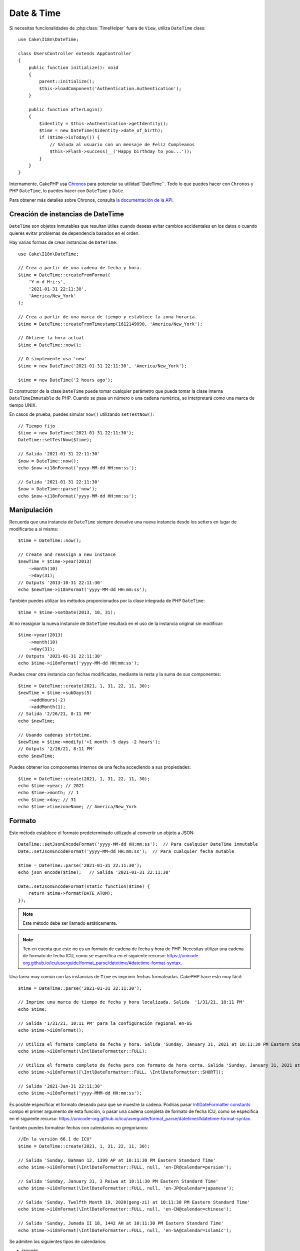 Date & Time
###########

.. php:namespace:: Cake\I18n

.. php:class:: DateTime

Si necesitas funcionalidades de :php:class:`TimeHelper` fuera de ``View``,
utiliza ``DateTime`` class::

    use Cake\I18n\DateTime;

    class UsersController extends AppController
    {
        public function initialize(): void
        {
            parent::initialize();
            $this->loadComponent('Authentication.Authentication');
        }

        public function afterLogin()
        {
            $identity = $this->Authentication->getIdentity();
            $time = new DateTime($identity->date_of_birth);
            if ($time->isToday()) {
                // Saluda al usuario con un mensaje de Feliz Cumpleanos
                $this->Flash->success(__('Happy birthday to you...'));
            }
        }
    }

Internamente, CakePHP usa `Chronos <https://github.com/cakephp/chronos>`_
para potenciar su utilidad``DateTime``. Todo lo que puedes hacer con ``Chronos`` y
PHP ``DateTime``, lo puedes hacer con ``DateTime`` y ``Date``.

Para obtener más detalles sobre Chronos, consulta `la documentación de la API
<https://api.cakephp.org/chronos/1.0/>`_.

.. start-time

Creación de instancias de DateTime
=====================================

``DateTime`` son objetos inmutables que resultan útiles cuando deseas evitar cambios
accidentales en los datos o cuando quieres evitar problemas de dependencia basados en
el orden.


Hay varias formas de crear instancias de ``DateTime``::

    use Cake\I18n\DateTime;

    // Crea a partir de una cadena de fecha y hora.
    $time = DateTime::createFromFormat(
        'Y-m-d H:i:s',
        '2021-01-31 22:11:30',
        'America/New_York'
    );

    // Crea a partir de una marca de tiempo y establece la zona horaria.
    $time = DateTime::createFromTimestamp(1612149090, 'America/New_York');

    // Obtiene la hora actual.
    $time = DateTime::now();

    // O simplemente usa 'new'
    $time = new DateTime('2021-01-31 22:11:30', 'America/New_York');

    $time = new DateTime('2 hours ago');

El constructor de la clase ``DateTime`` puede tomar cualquier parámetro que pueda tomar la
clase interna ``DateTimeImmutable`` de PHP. Cuando se pasa un número o una cadena numérica,
se interpretará como una marca de tiempo UNIX.

En casos de prueba, puedes simular ``now()`` utilizando ``setTestNow()``::

    // Tiempo fijo
    $time = new DateTime('2021-01-31 22:11:30');
    DateTime::setTestNow($time);

    // Salida '2021-01-31 22:11:30'
    $now = DateTime::now();
    echo $now->i18nFormat('yyyy-MM-dd HH:mm:ss');

    // Salida '2021-01-31 22:11:30'
    $now = DateTime::parse('now');
    echo $now->i18nFormat('yyyy-MM-dd HH:mm:ss');

Manipulación
=============

Recuerda que una instancia de  ``DateTime`` siempre devuelve una nueva instancia desde los setters
en lugar de modificarse a si misma::

    $time = DateTime::now();

    // Create and reassign a new instance
    $newTime = $time->year(2013)
        ->month(10)
        ->day(31);
    // Outputs '2013-10-31 22:11:30'
    echo $newTime->i18nFormat('yyyy-MM-dd HH:mm:ss');

También puedes utilizar los métodos proporcionados por la clase integrada de PHP ``DateTime``::

    $time = $time->setDate(2013, 10, 31);

Al no reasignar la nueva instancie de ``DateTime`` resultará en el uso de la instancia
original sin modificar::

    $time->year(2013)
        ->month(10)
        ->day(31);
    // Outputs '2021-01-31 22:11:30'
    echo $time->i18nFormat('yyyy-MM-dd HH:mm:ss');

Puedes crear otra instancia con fechas modificadas, mediante la resta y la suma de sus componentes::

    $time = DateTime::create(2021, 1, 31, 22, 11, 30);
    $newTime = $time->subDays(5)
        ->addHours(-2)
        ->addMonth(1);
    // Salida '2/26/21, 8:11 PM'
    echo $newTime;

    // Usando cadenas strtotime.
    $newTime = $time->modify('+1 month -5 days -2 hours');
    // Outputs '2/26/21, 8:11 PM'
    echo $newTime;

Puedes obtener los componentes internos de una fecha accediendo a sus propiedades::

    $time = DateTime::create(2021, 1, 31, 22, 11, 30);
    echo $time->year; // 2021
    echo $time->month; // 1
    echo $time->day; // 31
    echo $time->timezoneName; // America/New_York

Formato
==========

.. php:staticmethod:: setJsonEncodeFormat($format)

Este método establece el formato predeterminado utilizado al convertir un objeto a JSON::

    DateTime::setJsonEncodeFormat('yyyy-MM-dd HH:mm:ss');  // Para cualquier DateTime inmutable
    Date::setJsonEncodeFormat('yyyy-MM-dd HH:mm:ss');  // Para cualquier fecha mutable

    $time = DateTime::parse('2021-01-31 22:11:30');
    echo json_encode($time);   // Salida '2021-01-31 22:11:30'

    Date::setJsonEncodeFormat(static function($time) {
        return $time->format(DATE_ATOM);
    });

.. note::
    Este método debe ser llamado estáticamente.

.. note::
    Ten en cuenta que este no es un formato de cadena de fecha y hora de PHP.
    Necesitas utilizar una cadena de formato de fecha ICU, como se especifica en el
    siguiente recurso:
    https://unicode-org.github.io/icu/userguide/format_parse/datetime/#datetime-format-syntax.

.. versionchanged:: 4.1.0
    Se agregó el tipo de parámetro ``callable``.


.. php:method:: i18nFormat($format = null, $timezone = null, $locale = null)

Una tarea muy común con las instancias de ``Time`` es imprimir fechas formateadas.
CakePHP hace esto muy fácil::

    $time = DateTime::parse('2021-01-31 22:11:30');

    // Imprime una marca de tiempo de fecha y hora localizada. Salida  '1/31/21, 10:11 PM'
    echo $time;

    // Salida '1/31/21, 10:11 PM' para la configuración regional en-US
    echo $time->i18nFormat();

    // Utiliza el formato completo de fecha y hora. Salida 'Sunday, January 31, 2021 at 10:11:30 PM Eastern Standard Time'
    echo $time->i18nFormat(\IntlDateFormatter::FULL);

    // Utiliza el formato completo de fecha pero con formato de hora corta. Salida 'Sunday, January 31, 2021 at 10:11 PM'
    echo $time->i18nFormat([\IntlDateFormatter::FULL, \IntlDateFormatter::SHORT]);

    // Salida '2021-Jan-31 22:11:30'
    echo $time->i18nFormat('yyyy-MMM-dd HH:mm:ss');

Es posible especificar el formato deseado para que se muestre la cadena.
Podrías pasar `IntlDateFormatter constants
<https://www.php.net/manual/en/class.intldateformatter.php>`_ compo el primer
argumento de esta función, o pasar una cadena completa de formato de fecha ICU,
como se especifica en el siguiente recurso:
https://unicode-org.github.io/icu/userguide/format_parse/datetime/#datetime-format-syntax.

También puedes formatear fechas con calendarios no gregorianos::

    //En la versión 66.1 de ICU"
    $time = DateTime::create(2021, 1, 31, 22, 11, 30);

    // Salida 'Sunday, Bahman 12, 1399 AP at 10:11:30 PM Eastern Standard Time'
    echo $time->i18nFormat(\IntlDateFormatter::FULL, null, 'en-IR@calendar=persian');

    // Salida 'Sunday, January 31, 3 Reiwa at 10:11:30 PM Eastern Standard Time'
    echo $time->i18nFormat(\IntlDateFormatter::FULL, null, 'en-JP@calendar=japanese');

    // Salida 'Sunday, Twelfth Month 19, 2020(geng-zi) at 10:11:30 PM Eastern Standard Time'
    echo $time->i18nFormat(\IntlDateFormatter::FULL, null, 'en-CN@calendar=chinese');

    // Salida 'Sunday, Jumada II 18, 1442 AH at 10:11:30 PM Eastern Standard Time'
    echo $time->i18nFormat(\IntlDateFormatter::FULL, null, 'en-SA@calendar=islamic');

Se admiten los siguientes tipos de calendarios:

* japonés
* budista
* chino
* persa
* indio
* islámico
* hebreo
* copto
* etíope

.. note::
    Para cadenas constantes, es decir, IntlDateFormatter::FULL, Intl utiliza la biblioteca
    ICU que obtiene sus datos de CLDR (https://cldr.unicode.org/), cuya versión puede
    variar según la instalación de PHP y dar resultados diferentes.

.. php:method:: nice()

Imprimir un formato 'bonito' predefinido::

    $time = DateTime::parse('2021-01-31 22:11:30', new \DateTimeZone('America/New_York'));

    // Salida 'Jan 31, 2021, 10:11 PM' in en-US
    echo $time->nice();

Puedes cambiar la zona horaria en la que se muestra la fecha sin alterar el objeto
``DateTime`` en sí. Esto es útil cuando almacenas fechas en una zona horaria pero deseas
mostrarlas en la zona horaria del usuario::

    // Salida 'Monday, February 1, 2021 at 4:11:30 AM Central European Standard Time'
    echo $time->i18nFormat(\IntlDateFormatter::FULL, 'Europe/Paris');

    // Salida 'Monday, February 1, 2021 at 12:11:30 PM Japan Standard Time'
    echo $time->i18nFormat(\IntlDateFormatter::FULL, 'Asia/Tokyo');

    // La zona horaria no se cambia. Salida 'America/New_York'
    echo $time->timezoneName;

Al dejar el primer parámetro como ``null`` utilizará la cadena de formato predeterminada::

    // Salida '2/1/21, 4:11 AM'
    echo $time->i18nFormat(null, 'Europe/Paris');

Finalmente, es posible utilizar una configuración regional diferente para mostrar una fecha::

    // Salida 'lundi 1 février 2021 à 04:11:30 heure normale d’Europe centrale'
    echo $time->i18nFormat(\IntlDateFormatter::FULL, 'Europe/Paris', 'fr-FR');

    // Salida '1 févr. 2021 à 04:11'
    echo $time->nice('Europe/Paris', 'fr-FR');

Estableciendo la Configuración Regional y la Cadena de Formato Predeterminada
--------------------------------------------------------------------------------

The default locale in which dates are displayed when using ``nice``
``i18nFormat`` is taken from the directive
`intl.default_locale <https://www.php.net/manual/en/intl.configuration.php#ini.intl.default-locale>`_.
You can, however, modify this default at runtime::

    DateTime::setDefaultLocale('es-ES');
    Date::setDefaultLocale('es-ES');

    // Outputs '31 ene. 2021 22:11'
    echo $time->nice();

From now on, datetimes will be displayed in the Spanish preferred format unless
a different locale is specified directly in the formatting method.

Likewise, it is possible to alter the default formatting string to be used for
``i18nFormat``::

    DateTime::setToStringFormat(\IntlDateFormatter::SHORT); // For any DateTime
    Date::setToStringFormat(\IntlDateFormatter::SHORT); // For any Date

    // The same method exists on Date, and DateTime
    DateTime::setToStringFormat([
        \IntlDateFormatter::FULL,
        \IntlDateFormatter::SHORT
    ]);
    // Outputs 'Sunday, January 31, 2021 at 10:11 PM'
    echo $time;

    // The same method exists on Date and DateTime
    DateTime::setToStringFormat("EEEE, MMMM dd, yyyy 'at' KK:mm:ss a");
    // Outputs 'Sunday, January 31, 2021 at 10:11:30 PM'
    echo $time;

It is recommended to always use the constants instead of directly passing a date
format string.

.. note::
    Be aware that this is not a PHP Datetime string format! You need to use a
    ICU date formatting string as specified in the following resource:
    https://unicode-org.github.io/icu/userguide/format_parse/datetime/#datetime-format-syntax.

Formatting Relative Times
-------------------------

.. php:method:: timeAgoInWords(array $options = [])

Often it is useful to print times relative to the present::

    $time = new DateTime('Jan 31, 2021');
    // On June 12, 2021, this would output '4 months, 1 week, 6 days ago'
    echo $time->timeAgoInWords(
        ['format' => 'MMM d, YYY', 'end' => '+1 year']
    );

The ``end`` option lets you define at which point after which relative times
should be formatted using the ``format`` option. The ``accuracy`` option lets
us control what level of detail should be used for each interval range::

    // Outputs '4 months ago'
    echo $time->timeAgoInWords([
        'accuracy' => ['month' => 'month'],
        'end' => '1 year'
    ]);

By setting ``accuracy`` to a string, you can specify what is the maximum level
of detail you want output::

    $time = new DateTime('+23 hours');
    // Outputs 'in about a day'
    echo $time->timeAgoInWords([
        'accuracy' => 'day'
    ]);

Conversion
==========

.. php:method:: toQuarter()

Once created, you can convert ``DateTime`` instances into timestamps or quarter
values::

    $time = new DateTime('2021-01-31');
    echo $time->toQuarter();  // Outputs '1'
    echo $time->toUnixString();  // Outputs '1612069200'

Comparing With the Present
==========================

.. php:method:: isYesterday()
.. php:method:: isThisWeek()
.. php:method:: isThisMonth()
.. php:method:: isThisYear()

You can compare a ``DateTime`` instance with the present in a variety of ways::

    $time = new DateTime('+3 days');

    debug($time->isYesterday());
    debug($time->isThisWeek());
    debug($time->isThisMonth());
    debug($time->isThisYear());

Each of the above methods will return ``true``/``false`` based on whether or
not the ``DateTime`` instance matches the present.

Comparing With Intervals
========================

.. php:method:: isWithinNext($interval)

You can see if a ``DateTime`` instance falls within a given range using
``wasWithinLast()`` and ``isWithinNext()``::

    $time = new DateTime('+3 days');

    // Within 2 days. Outputs 'false'
    debug($time->isWithinNext('2 days'));

    // Within 2 next weeks. Outputs 'true'
    debug($time->isWithinNext('2 weeks'));

.. php:method:: wasWithinLast($interval)

You can also compare a ``DateTime`` instance within a range in the past::

    $time = new DateTime('-72 hours');

    // Within past 2 days. Outputs 'false'
    debug($time->wasWithinLast('2 days'));

    // Within past 3 days. Outputs 'true'
    debug($time->wasWithinLast('3 days'));

    // Within past 2 weeks. Outputs 'true'
    debug($time->wasWithinLast('2 weeks'));

.. end-time

Date
====

.. php:class: Date

The immutable ``Date`` class in CakePHP implements a similar API and methods as
:php:class:`Cake\\I18n\\DateTime` does. The main difference between ``DateTime``
and ``Date`` is that ``Date`` does not track time components. As an example::

    use Cake\I18n\Date;

    $date = new Date('2021-01-31');

    $newDate = $date->modify('+2 hours');
    // Outputs '2021-01-31 00:00:00'
    echo $newDate->format('Y-m-d H:i:s');

    $newDate = $date->addHours(36);
    // Outputs '2021-01-31 00:00:00'
    echo $newDate->format('Y-m-d H:i:s');

    $newDate = $date->addDays(10);
    // Outputs '2021-02-10 00:00:00'
    echo $newDate->format('Y-m-d H:i:s');


Attempts to modify the timezone on a ``Date`` instance are also ignored::

    use Cake\I18n\Date;
    $date = new Date('2021-01-31', new \DateTimeZone('America/New_York'));
    $newDate = $date->setTimezone(new \DateTimeZone('Europe/Berlin'));

    // Outputs 'America/New_York'
    echo $newDate->format('e');

.. _mutable-time:

Mutable Dates and Times
=======================

.. php:class:: Time
.. php:class:: Date

CakePHP uses mutable date and time classes that implement the same interface
as their immutable siblings. Immutable objects are useful when you want to prevent
accidental changes to data, or when you want to avoid order based dependency
issues. Take the following code::

    use Cake\I18n\Time;
    $time = new Time('2015-06-15 08:23:45');
    $time->modify('+2 hours');

    // This method also modifies the $time instance
    $this->someOtherFunction($time);

    // Output here is unknown.
    echo $time->format('Y-m-d H:i:s');

If the method call was re-ordered, or if ``someOtherFunction`` changed the
output could be unexpected. The mutability of our object creates temporal
coupling. If we were to use immutable objects, we could avoid this issue::

    use Cake\I18n\DateTime;
    $time = new DateTime('2015-06-15 08:23:45');
    $time = $time->modify('+2 hours');

    // This method's modifications don't change $time
    $this->someOtherFunction($time);

    // Output here is known.
    echo $time->format('Y-m-d H:i:s');

Immutable dates and times are useful in entities as they prevent
accidental modifications, and force changes to be explicit. Using
immutable objects helps the ORM to more easily track changes, and ensure that
date and datetime columns are persisted correctly::

    // This change will be lost when the article is saved.
    $article->updated->modify('+1 hour');

    // By replacing the time object the property will be saved.
    $article->updated = $article->updated->modify('+1 hour');

Accepting Localized Request Data
================================

When creating text inputs that manipulate dates, you'll probably want to accept
and parse localized datetime strings. See the :ref:`parsing-localized-dates`.

.. meta::
    :title lang=en: Time
    :description lang=en: Time class helps you format time and test time.
    :keywords lang=en: time,format time,timezone,unix epoch,time strings,time zone offset,utc,gmt

Supported Timezones
===================

CakePHP supports all valid PHP timezones. For a list of supported timezones, `see this page <https://php.net/manual/en/timezones.php>`_.
